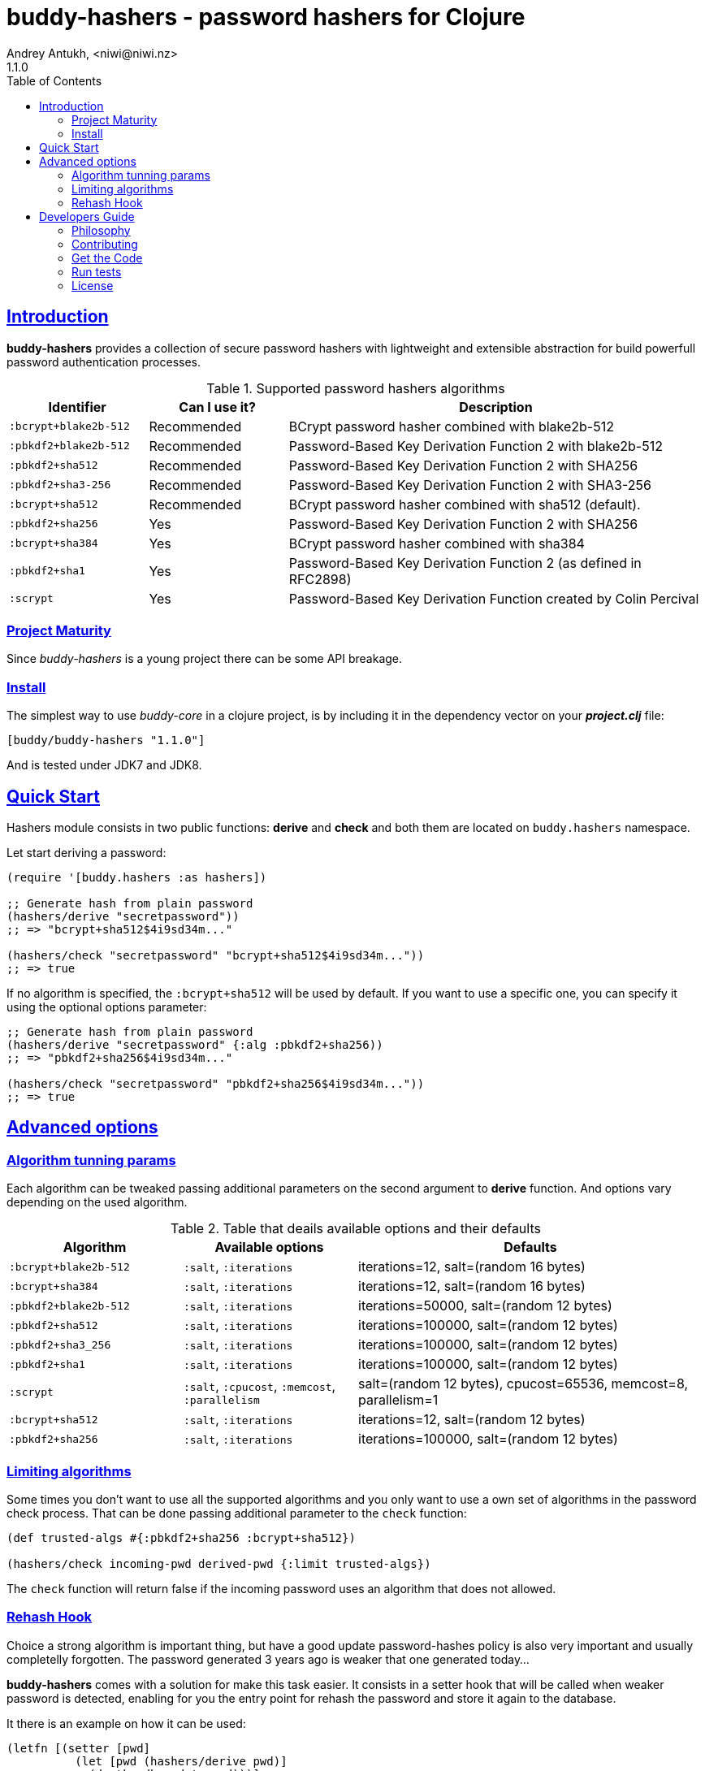 = buddy-hashers - password hashers for Clojure
Andrey Antukh, <niwi@niwi.nz>
1.1.0
:toc: left
:!numbered:
:source-highlighter: pygments
:pygments-style: friendly
:sectlinks:
:idseparator: -
:idprefix:
:toclevels: 2

== Introduction

*buddy-hashers* provides a collection of secure password hashers
with lightweight and extensible abstraction for build powerfull
password authentication processes.

.Supported password hashers algorithms
[options="header", cols="1,1,3"]
|===========================================================================
| Identifier         | Can I use it? | Description
| `:bcrypt+blake2b-512` | Recommended | BCrypt password hasher combined with blake2b-512
| `:pbkdf2+blake2b-512` | Recommended | Password-Based Key Derivation Function 2 with blake2b-512
| `:pbkdf2+sha512`   | Recommended | Password-Based Key Derivation Function 2 with SHA256
| `:pbkdf2+sha3-256` | Recommended | Password-Based Key Derivation Function 2 with SHA3-256
| `:bcrypt+sha512`   | Recommended | BCrypt password hasher combined with sha512 (default).
| `:pbkdf2+sha256`   | Yes | Password-Based Key Derivation Function 2 with SHA256
| `:bcrypt+sha384`   | Yes | BCrypt password hasher combined with sha384
| `:pbkdf2+sha1`     | Yes | Password-Based Key Derivation Function 2 (as defined in RFC2898)
| `:scrypt`          | Yes | Password-Based Key Derivation Function created by Colin Percival
|===========================================================================


=== Project Maturity

Since _buddy-hashers_ is a young project there can be some API breakage.


=== Install

The simplest way to use _buddy-core_ in a clojure project, is by including it in the
dependency vector on your *_project.clj_* file:

[source,clojure]
----
[buddy/buddy-hashers "1.1.0"]
----

And is tested under JDK7 and JDK8.


[[quickstart]]
== Quick Start

Hashers module consists in two public functions: *derive* and *check* and both
them are located on `buddy.hashers` namespace.

Let start deriving a password:

[source,clojure]
----
(require '[buddy.hashers :as hashers])

;; Generate hash from plain password
(hashers/derive "secretpassword"))
;; => "bcrypt+sha512$4i9sd34m..."

(hashers/check "secretpassword" "bcrypt+sha512$4i9sd34m..."))
;; => true
----

If no algorithm is specified, the `:bcrypt+sha512` will be used by default.
If you want to use a specific one, you can specify it using the optional options
parameter:

[source,clojure]
----
;; Generate hash from plain password
(hashers/derive "secretpassword" {:alg :pbkdf2+sha256))
;; => "pbkdf2+sha256$4i9sd34m..."

(hashers/check "secretpassword" "pbkdf2+sha256$4i9sd34m..."))
;; => true
----

== Advanced options

=== Algorithm tunning params

Each algorithm can be tweaked passing additional parameters on the second argument
to *derive* function. And options vary depending on the used algorithm.

.Table that deails available options and their defaults
[options="header", cols="2,2,4"]
|==========================================================
| Algorithm | Available options | Defaults
| `:bcrypt+blake2b-512` | `:salt`, `:iterations` | iterations=12, salt=(random 16 bytes)
| `:bcrypt+sha384` | `:salt`, `:iterations` | iterations=12, salt=(random 16 bytes)
| `:pbkdf2+blake2b-512` | `:salt`, `:iterations` | iterations=50000, salt=(random 12 bytes)
| `:pbkdf2+sha512` | `:salt`, `:iterations` | iterations=100000, salt=(random 12 bytes)
| `:pbkdf2+sha3_256` | `:salt`, `:iterations` | iterations=100000, salt=(random 12 bytes)
| `:pbkdf2+sha1` | `:salt`, `:iterations` | iterations=100000, salt=(random 12 bytes)
| `:scrypt` | `:salt`, `:cpucost`, `:memcost`, `:parallelism` | salt=(random 12 bytes), cpucost=65536, memcost=8, parallelism=1
| `:bcrypt+sha512` | `:salt`, `:iterations` | iterations=12, salt=(random 12 bytes)
| `:pbkdf2+sha256` | `:salt`, `:iterations` | iterations=100000, salt=(random 12 bytes)
|==========================================================


=== Limiting algorithms

Some times you don't want to use all the supported algorithms and you only want
to use a own set of algorithms in the password check process. That can be done
passing additional parameter to the `check` function:

[source, clojure]
----
(def trusted-algs #{:pbkdf2+sha256 :bcrypt+sha512})

(hashers/check incoming-pwd derived-pwd {:limit trusted-algs})
----

The `check` function will return false if the incoming password uses an algorithm
that does not allowed.


=== Rehash Hook

Choice a strong algorithm is important thing, but have a good update
password-hashes policy is also very important and usually completelly forgotten.
The password generated 3 years ago is weaker that one generated today...

*buddy-hashers* comes with a solution for make this task easier. It consists in
a setter hook that will be called when weaker password is detected, enabling for
you the entry point for rehash the password and store it again to the database.

It there is an example on how it can be used:

[source, clojure]
----
(letfn [(setter [pwd]
          (let [pwd (hashers/derive pwd)]
            (do-the-db-update pwd)))]
  (hashers/check incoming-pwd derived-pwd {:setter setter}))
----

The setter will be called when the incoming password is valid but its config
is weaker that the current default one.


== Developers Guide

=== Philosophy

Five most important rules:

- Beautiful is better than ugly.
- Explicit is better than implicit.
- Simple is better than complex.
- Complex is better than complicated.
- Readability counts.

All contributions to _buddy-hashers_ should keep these important rules in mind.


=== Contributing

Unlike Clojure and other Clojure contributed libraries _buddy-hashers_ does not
have many restrictions for contributions. Just open an issue or pull request.


=== Get the Code

_buddy-hashers_ is open source and can be found on
link:https://github.com/funcool/buddy-hashers[github].

You can clone the public repository with this command:

[source,text]
----
git clone https://github.com/funcool/buddy-hashers
----


=== Run tests

For running tests just execute this:

[source,bash]
----
lein test
----


=== License

_buddy-hashers_ is licensed under Apache 2.0 License. You can see the complete text
of the license on the root of the repository on `LICENSE` file.
